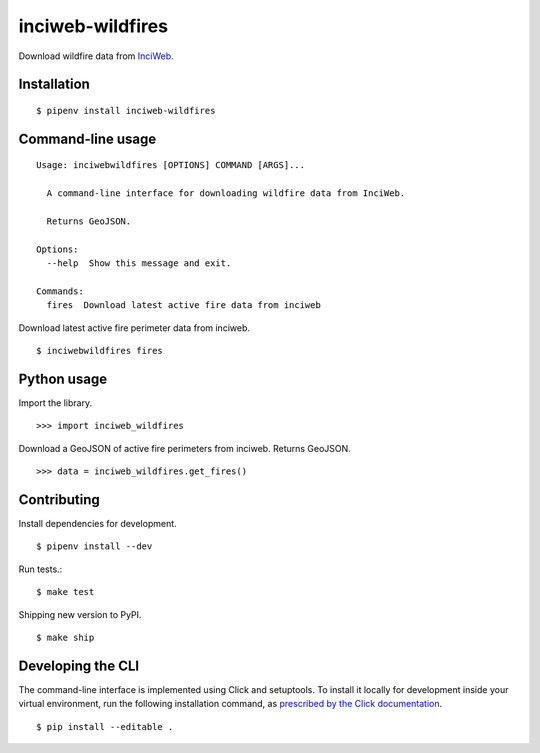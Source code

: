 inciweb-wildfires
=================

Download wildfire data from `InciWeb <https://inciweb.nwcg.gov/>`_.

Installation
------------

::

    $ pipenv install inciweb-wildfires


Command-line usage
------------------

::

    Usage: inciwebwildfires [OPTIONS] COMMAND [ARGS]...

      A command-line interface for downloading wildfire data from InciWeb.

      Returns GeoJSON.

    Options:
      --help  Show this message and exit.

    Commands:
      fires  Download latest active fire data from inciweb


Download latest active fire perimeter data from inciweb. ::

    $ inciwebwildfires fires


Python usage
------------

Import the library. ::

    >>> import inciweb_wildfires

Download a GeoJSON of active fire perimeters from inciweb. Returns GeoJSON. ::

    >>> data = inciweb_wildfires.get_fires()


Contributing
------------

Install dependencies for development. ::

    $ pipenv install --dev

Run tests.::

    $ make test

Shipping new version to PyPI. ::

    $ make ship


Developing the CLI
------------------

The command-line interface is implemented using Click and setuptools. To install it locally for development inside your virtual environment, run the following installation command, as `prescribed by the Click documentation <https://click.palletsprojects.com/en/7.x/setuptools/#setuptools-integration>`_. ::

    $ pip install --editable .
